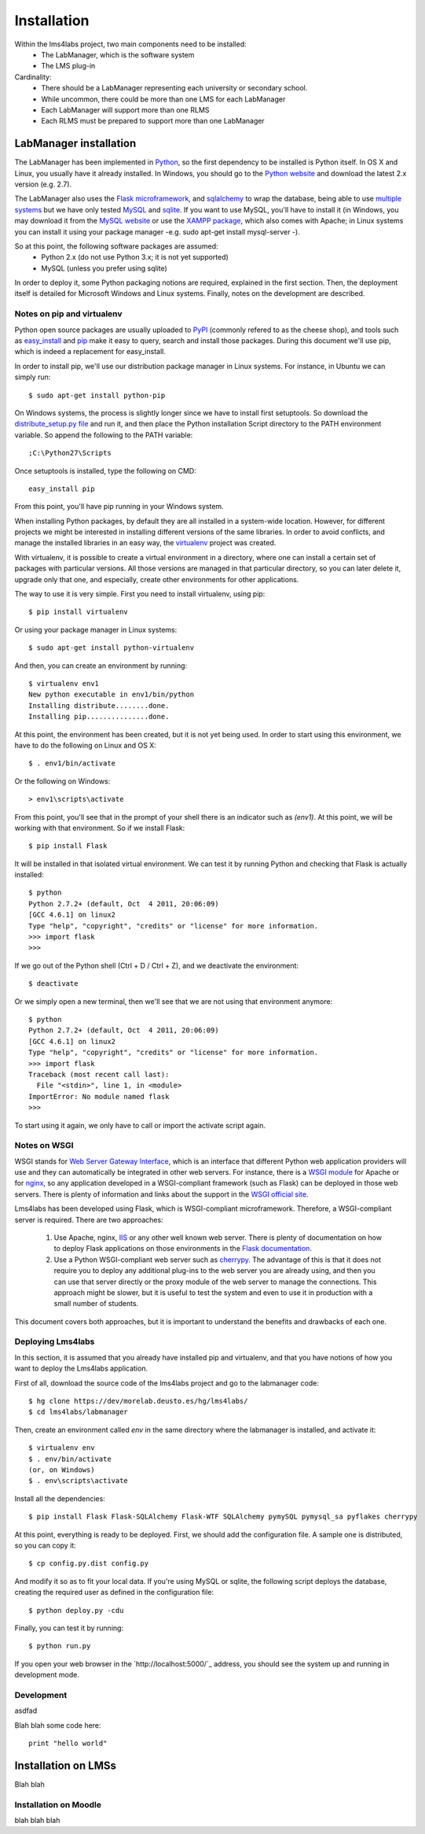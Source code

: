 .. _toctree-directive:

Installation
============

Within the lms4labs project, two main components need to be installed:
 * The LabManager, which is the software system 
 * The LMS plug-in

Cardinality:
 * There should be a LabManager representing each university or secondary
   school.
 * While uncommon, there could be more than one LMS for each LabManager
 * Each LabManager will support more than one RLMS
 * Each RLMS must be prepared to support more than one LabManager

LabManager installation
-----------------------

The LabManager has been implemented in `Python <http://www.python.org>`_, so the
first dependency to be installed is Python itself. In OS X and Linux, you
usually have it already installed. In Windows, you should go to the `Python
website <http://www.python.org>`_ and download the latest 2.x version (e.g.
2.7).

The LabManager also uses the `Flask microframework <http://flask.pocoo.org>`_,
and `sqlalchemy <http://www.sqlalchemy.org>`_ to wrap the database, being able
to use `multiple systems
<http://docs.sqlalchemy.org/en/rel_0_7/core/engines.html#supported-databases>`_
but we have only tested `MySQL <http://www.mysql.com>`_ and `sqlite
<http://www.sqlite.org/>`_. If you want to use MySQL, you'll have to install it
(in Windows, you may download it from the `MySQL website
<http://www.mysql.com>`_ or use the `XAMPP package
<http://www.apachefriends.org/en/xampp.html>`_, which also comes with Apache; in
Linux systems you can install it using your package manager -e.g. sudo apt-get
install mysql-server -).

So at this point, the following software packages are assumed:
 * Python 2.x (do not use Python 3.x; it is not yet supported)
 * MySQL (unless you prefer using sqlite)

In order to deploy it, some Python packaging notions are required, explained in
the first section. Then, the deployment itself is detailed for Microsoft Windows
and Linux systems. Finally, notes on the development are described.

Notes on pip and virtualenv
```````````````````````````

Python open source packages are usually uploaded to `PyPI
<http://pypi.python.org/pypi>`_ (commonly refered to as the cheese shop), and
tools such as `easy_install <pypi.python.org/pypi/setuptools>`_ and `pip
<http://pypi.python.org/pypi/pip>`_ make it easy to query, search and install
those packages. During this document we'll use pip, which is indeed a
replacement for easy_install.

In order to install pip, we'll use our distribution package manager in Linux
systems. For instance, in Ubuntu we can simply run::

    $ sudo apt-get install python-pip

On Windows systems, the process is slightly longer since we have to install
first setuptools. So download the `distribute_setup.py file
<http://python-distribute.org/distribute_setup.py>`_ and run it, and then place
the Python installation Script directory to the PATH environment variable. So
append the following to the PATH variable::

    ;C:\Python27\Scripts

Once setuptools is installed, type the following on CMD::

    easy_install pip

From this point, you'll have pip running in your Windows system.

When installing Python packages, by default they are all installed in a
system-wide location. However, for different projects we might be interested in
installing different versions of the same libraries. In order to avoid
conflicts, and manage the installed libraries in an easy way, the `virtualenv
<http://pypi.python.org/pypi/virtualenv/>`_ project was created.

With virtualenv, it is possible to create a virtual environment in a directory,
where one can install a certain set of packages with particular versions. All
those versions are managed in that particular directory, so you can later delete
it, upgrade only that one, and especially, create other environments for other
applications.

The way to use it is very simple. First you need to install virtualenv, using
pip::

    $ pip install virtualenv

Or using your package manager in Linux systems::

    $ sudo apt-get install python-virtualenv

And then, you can create an environment by running::
    
    $ virtualenv env1
    New python executable in env1/bin/python
    Installing distribute........done.
    Installing pip...............done.

At this point, the environment has been created, but it is not yet being used.
In order to start using this environment, we have to do the following on Linux
and OS X::

    $ . env1/bin/activate

Or the following on Windows::

    > env1\scripts\activate

From this point, you'll see that in the prompt of your shell there is an
indicator such as  *(env1)*. At this point, we will be working with that
environment. So if we install Flask::

    $ pip install Flask

It will be installed in that isolated virtual environment. We can test it by
running Python and checking that Flask is actually installed::

    $ python
    Python 2.7.2+ (default, Oct  4 2011, 20:06:09) 
    [GCC 4.6.1] on linux2
    Type "help", "copyright", "credits" or "license" for more information.
    >>> import flask
    >>> 

If we go out of the Python shell (Ctrl + D / Ctrl + Z), and we deactivate the
environment::

    $ deactivate

Or we simply open a new terminal, then we'll see that we are not using that
environment anymore::

    $ python
    Python 2.7.2+ (default, Oct  4 2011, 20:06:09) 
    [GCC 4.6.1] on linux2
    Type "help", "copyright", "credits" or "license" for more information.
    >>> import flask
    Traceback (most recent call last):
      File "<stdin>", line 1, in <module>
    ImportError: No module named flask
    >>> 
   
To start using it again, we only have to call or import the activate script
again.

Notes on WSGI
`````````````

WSGI stands for `Web Server Gateway Interface
<http://en.wikipedia.org/wiki/Web_Server_Gateway_Interface>`_, which is an
interface that different Python web application providers will use and they can
automatically be integrated in other web servers. For instance, there is a
`WSGI module <http://code.google.com/p/modwsgi/>`_ for Apache or for `nginx
<http://wiki.nginx.org/NgxWSGIModule>`_, so any application developed in a
WSGI-compliant framework (such as Flask) can be deployed in those web servers.
There is plenty of information and links about the support in the `WSGI official
site <http://www.wsgi.org/en/latest/servers.html>`_.

Lms4labs has been developed using Flask, which is WSGI-compliant microframework.
Therefore, a WSGI-compliant server is required. There are two approaches:

 1) Use Apache, nginx, `IIS <http://code.google.com/p/isapi-wsgi/>`_ or any other
    well known web server. There is plenty of documentation on how to deploy
    Flask applications on those environments in the `Flask documentation
    <http://flask.pocoo.org/docs/>`_.

 2) Use a Python WSGI-compliant web server such as `cherrypy
    <http://www.cherrypy.org/>`_. The advantage of this is that it does not
    require you to deploy any additional plug-ins to the web server you are
    already using, and then you can use that server directly or the proxy module
    of the web server to manage the connections. This approach might be slower,
    but it is useful to test the system and even to use it in production with a
    small number of students.

This document covers both approaches, but it is important to understand the
benefits and drawbacks of each one.

Deploying Lms4labs
``````````````````

In this section, it is assumed that you already have installed pip and
virtualenv, and that you have notions of how you want to deploy the Lms4labs
application.

First of all, download the source code of the lms4labs project and go to the
labmanager code::

    $ hg clone https://dev/morelab.deusto.es/hg/lms4labs/
    $ cd lms4labs/labmanager

Then, create an environment called *env* in the same directory where the
labmanager is installed, and activate it::

    $ virtualenv env
    $ . env/bin/activate
    (or, on Windows)
    $ . env\scripts\activate

Install all the dependencies::

    $ pip install Flask Flask-SQLAlchemy Flask-WTF SQLAlchemy pymySQL pymysql_sa pyflakes cherrypy

At this point, everything is ready to be deployed. First, we should add the
configuration file. A sample one is distributed, so you can copy it::

    $ cp config.py.dist config.py

And modify it so as to fit your local data. If you're using MySQL or sqlite, the
following script deploys the database, creating the required user as defined in
the configuration file::

    $ python deploy.py -cdu

Finally, you can test it by running::

    $ python run.py

If you open your web browser in the `http://localhost:5000/`_ address, you
should see the system up and running in development mode.

Development
```````````

asdfad

Blah blah some code here::

   print "hello world"

Installation on LMSs
--------------------

Blah blah

Installation on Moodle
``````````````````````

blah blah blah
